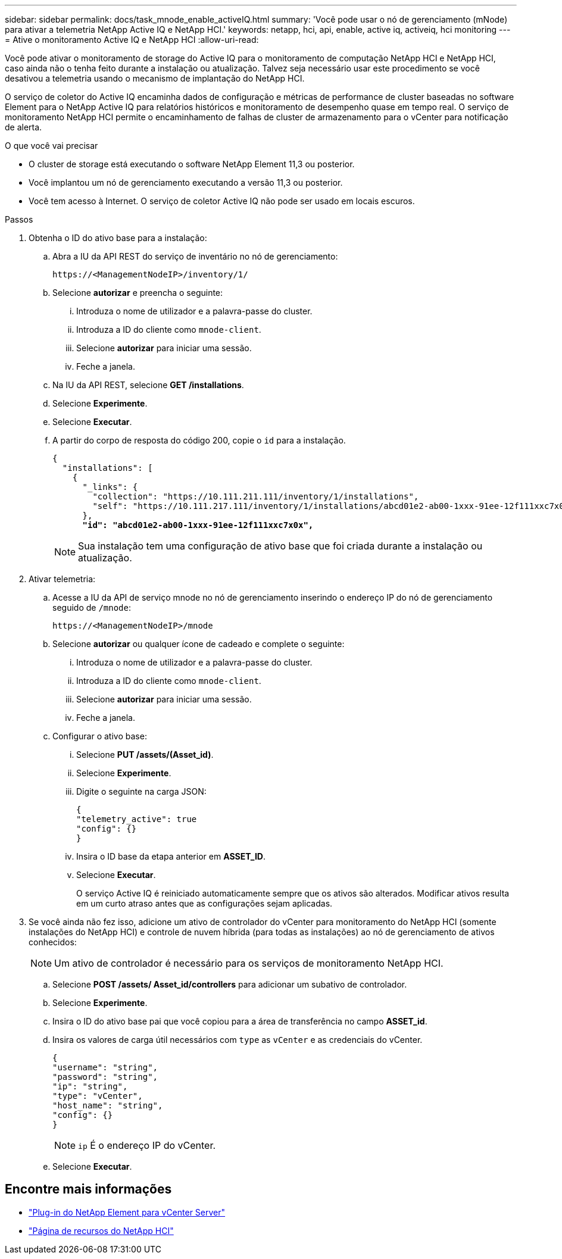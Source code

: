 ---
sidebar: sidebar 
permalink: docs/task_mnode_enable_activeIQ.html 
summary: 'Você pode usar o nó de gerenciamento (mNode) para ativar a telemetria NetApp Active IQ e NetApp HCI.' 
keywords: netapp, hci, api, enable, active iq, activeiq, hci monitoring 
---
= Ative o monitoramento Active IQ e NetApp HCI
:allow-uri-read: 


[role="lead"]
Você pode ativar o monitoramento de storage do Active IQ para o monitoramento de computação NetApp HCI e NetApp HCI, caso ainda não o tenha feito durante a instalação ou atualização. Talvez seja necessário usar este procedimento se você desativou a telemetria usando o mecanismo de implantação do NetApp HCI.

O serviço de coletor do Active IQ encaminha dados de configuração e métricas de performance de cluster baseadas no software Element para o NetApp Active IQ para relatórios históricos e monitoramento de desempenho quase em tempo real. O serviço de monitoramento NetApp HCI permite o encaminhamento de falhas de cluster de armazenamento para o vCenter para notificação de alerta.

.O que você vai precisar
* O cluster de storage está executando o software NetApp Element 11,3 ou posterior.
* Você implantou um nó de gerenciamento executando a versão 11,3 ou posterior.
* Você tem acesso à Internet. O serviço de coletor Active IQ não pode ser usado em locais escuros.


.Passos
. Obtenha o ID do ativo base para a instalação:
+
.. Abra a IU da API REST do serviço de inventário no nó de gerenciamento:
+
[listing]
----
https://<ManagementNodeIP>/inventory/1/
----
.. Selecione *autorizar* e preencha o seguinte:
+
... Introduza o nome de utilizador e a palavra-passe do cluster.
... Introduza a ID do cliente como `mnode-client`.
... Selecione *autorizar* para iniciar uma sessão.
... Feche a janela.


.. Na IU da API REST, selecione *GET ​/installations*.
.. Selecione *Experimente*.
.. Selecione *Executar*.
.. A partir do corpo de resposta do código 200, copie o `id` para a instalação.
+
[listing, subs="+quotes"]
----
{
  "installations": [
    {
      "_links": {
        "collection": "https://10.111.211.111/inventory/1/installations",
        "self": "https://10.111.217.111/inventory/1/installations/abcd01e2-ab00-1xxx-91ee-12f111xxc7x0x"
      },
      *"id": "abcd01e2-ab00-1xxx-91ee-12f111xxc7x0x",*
----
+

NOTE: Sua instalação tem uma configuração de ativo base que foi criada durante a instalação ou atualização.



. Ativar telemetria:
+
.. Acesse a IU da API de serviço mnode no nó de gerenciamento inserindo o endereço IP do nó de gerenciamento seguido de `/mnode`:
+
[listing]
----
https://<ManagementNodeIP>/mnode
----
.. Selecione *autorizar* ou qualquer ícone de cadeado e complete o seguinte:
+
... Introduza o nome de utilizador e a palavra-passe do cluster.
... Introduza a ID do cliente como `mnode-client`.
... Selecione *autorizar* para iniciar uma sessão.
... Feche a janela.


.. Configurar o ativo base:
+
... Selecione *PUT /assets/(Asset_id)*.
... Selecione *Experimente*.
... Digite o seguinte na carga JSON:
+
[listing]
----
{
"telemetry_active": true
"config": {}
}
----
... Insira o ID base da etapa anterior em *ASSET_ID*.
... Selecione *Executar*.
+
O serviço Active IQ é reiniciado automaticamente sempre que os ativos são alterados. Modificar ativos resulta em um curto atraso antes que as configurações sejam aplicadas.





. Se você ainda não fez isso, adicione um ativo de controlador do vCenter para monitoramento do NetApp HCI (somente instalações do NetApp HCI) e controle de nuvem híbrida (para todas as instalações) ao nó de gerenciamento de ativos conhecidos:
+

NOTE: Um ativo de controlador é necessário para os serviços de monitoramento NetApp HCI.

+
.. Selecione *POST /assets/ Asset_id/controllers* para adicionar um subativo de controlador.
.. Selecione *Experimente*.
.. Insira o ID do ativo base pai que você copiou para a área de transferência no campo *ASSET_id*.
.. Insira os valores de carga útil necessários com `type` as `vCenter` e as credenciais do vCenter.
+
[listing]
----
{
"username": "string",
"password": "string",
"ip": "string",
"type": "vCenter",
"host_name": "string",
"config": {}
}
----
+

NOTE: `ip` É o endereço IP do vCenter.

.. Selecione *Executar*.




[discrete]
== Encontre mais informações

* https://docs.netapp.com/us-en/vcp/index.html["Plug-in do NetApp Element para vCenter Server"^]
* https://www.netapp.com/hybrid-cloud/hci-documentation/["Página de recursos do NetApp HCI"^]

